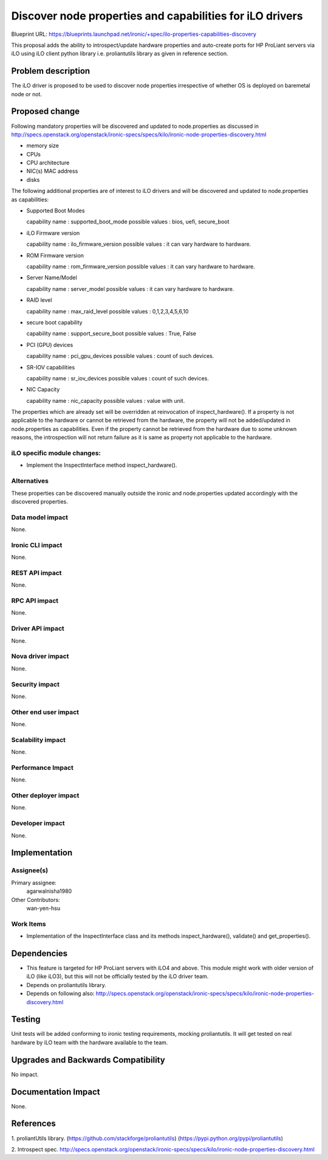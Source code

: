 ..
 This work is licensed under a Creative Commons Attribution 3.0 Unported
 License.

 http://creativecommons.org/licenses/by/3.0/legalcode

=========================================================
Discover node properties and capabilities for iLO drivers
=========================================================

Blueprint URL:
https://blueprints.launchpad.net/ironic/+spec/ilo-properties-capabilities-discovery

This proposal adds the ability to introspect/update hardware properties
and auto-create ports for HP ProLiant servers via iLO using iLO client
python library i.e. proliantutils library as given in reference section.

Problem description
===================

The iLO driver is proposed to be used to discover node properties irrespective
of whether OS is deployed on baremetal node or not.

Proposed change
===============
Following mandatory properties will be discovered and updated to
node.properties as discussed in
http://specs.openstack.org/openstack/ironic-specs/specs/kilo/ironic-node-properties-discovery.html

* memory size

* CPUs

* CPU architecture

* NIC(s) MAC address

* disks

The following additional properties are of interest to iLO drivers
and will be discovered and updated to node.properties as
capabilities:

* Supported Boot Modes

  capability name : supported_boot_mode
  possible values : bios, uefi, secure_boot

* iLO Firmware version

  capability name : ilo_firmware_version
  possible values : it can vary hardware to hardware.

* ROM Firmware version

  capability name : rom_firmware_version
  possible values : it can vary hardware to hardware.

* Server Name/Model

  capability name : server_model
  possible values : it can vary hardware to hardware.

* RAID level

  capability name : max_raid_level
  possible values : 0,1,2,3,4,5,6,10

* secure boot capability

  capability name : support_secure_boot
  possible values : True, False

* PCI (GPU) devices

  capability name : pci_gpu_devices
  possible values : count of such devices.

* SR-IOV capabilities

  capability name : sr_iov_devices
  possible values : count of such devices.

* NIC Capacity

  capability name : nic_capacity
  possible values : value with unit.

The properties which are already set will be overridden at
reinvocation of inspect_hardware(). If a property is not
applicable to the hardware or cannot be retrieved from the
hardware, the property will not be added/updated in
node.properties as capabilities. Even if the property cannot
be retrieved from the hardware due to some unknown reasons, the
introspection will not return failure as it is same as property
not applicable to the hardware.

iLO specific module changes:
----------------------------

* Implement the InspectInterface method inspect_hardware().

Alternatives
------------

These properties can be discovered manually outside the ironic and
node.properties updated accordingly with the discovered properties.

Data model impact
-----------------

None.

Ironic CLI impact
-----------------

None.

REST API impact
---------------

None.

RPC API impact
--------------

None.

Driver API impact
-----------------

None.

Nova driver impact
------------------

None.

Security impact
---------------

None.

Other end user impact
---------------------

None.

Scalability impact
------------------

None.

Performance Impact
------------------

None.

Other deployer impact
---------------------

None.

Developer impact
----------------

None.

Implementation
==============

Assignee(s)
-----------

Primary assignee:
  agarwalnisha1980

Other Contributors:
  wan-yen-hsu

Work Items
----------

* Implementation of the InspectInterface class and
  its methods inspect_hardware(), validate() and get_properties().

Dependencies
============
* This feature is targeted for HP ProLiant servers with iLO4 and above.
  This module might work with older version of iLO (like iLO3), but this
  will not be officially tested by the iLO driver team.

* Depends on proliantutils library.

* Depends on following also:
  http://specs.openstack.org/openstack/ironic-specs/specs/kilo/ironic-node-properties-discovery.html

Testing
=======

Unit tests will be added conforming to ironic testing requirements,
mocking proliantutils. It will get tested on real hardware by
iLO team with the hardware available to the team.

Upgrades and Backwards Compatibility
====================================

No impact.

Documentation Impact
====================

None.

References
==========

1. proliantUtils library.
(https://github.com/stackforge/proliantutils)
(https://pypi.python.org/pypi/proliantutils)

2. Introspect spec.
http://specs.openstack.org/openstack/ironic-specs/specs/kilo/ironic-node-properties-discovery.html
